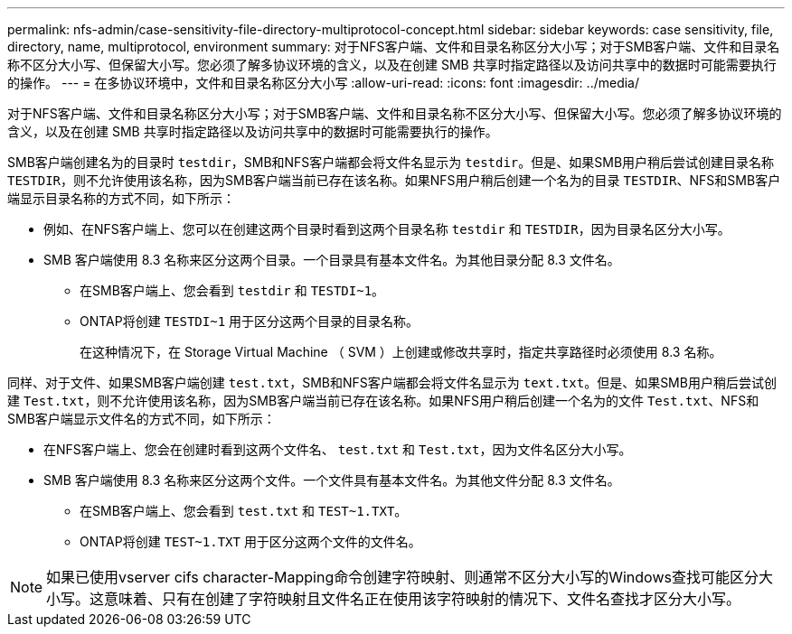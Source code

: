 ---
permalink: nfs-admin/case-sensitivity-file-directory-multiprotocol-concept.html 
sidebar: sidebar 
keywords: case sensitivity, file, directory, name, multiprotocol, environment 
summary: 对于NFS客户端、文件和目录名称区分大小写；对于SMB客户端、文件和目录名称不区分大小写、但保留大小写。您必须了解多协议环境的含义，以及在创建 SMB 共享时指定路径以及访问共享中的数据时可能需要执行的操作。 
---
= 在多协议环境中，文件和目录名称区分大小写
:allow-uri-read: 
:icons: font
:imagesdir: ../media/


[role="lead"]
对于NFS客户端、文件和目录名称区分大小写；对于SMB客户端、文件和目录名称不区分大小写、但保留大小写。您必须了解多协议环境的含义，以及在创建 SMB 共享时指定路径以及访问共享中的数据时可能需要执行的操作。

SMB客户端创建名为的目录时 `testdir`，SMB和NFS客户端都会将文件名显示为 `testdir`。但是、如果SMB用户稍后尝试创建目录名称 `TESTDIR`，则不允许使用该名称，因为SMB客户端当前已存在该名称。如果NFS用户稍后创建一个名为的目录 `TESTDIR`、NFS和SMB客户端显示目录名称的方式不同，如下所示：

* 例如、在NFS客户端上、您可以在创建这两个目录时看到这两个目录名称 `testdir` 和 `TESTDIR`，因为目录名区分大小写。
* SMB 客户端使用 8.3 名称来区分这两个目录。一个目录具有基本文件名。为其他目录分配 8.3 文件名。
+
** 在SMB客户端上、您会看到 `testdir` 和 `TESTDI~1`。
** ONTAP将创建 `TESTDI~1` 用于区分这两个目录的目录名称。
+
在这种情况下，在 Storage Virtual Machine （ SVM ）上创建或修改共享时，指定共享路径时必须使用 8.3 名称。





同样、对于文件、如果SMB客户端创建 `test.txt`，SMB和NFS客户端都会将文件名显示为 `text.txt`。但是、如果SMB用户稍后尝试创建 `Test.txt`，则不允许使用该名称，因为SMB客户端当前已存在该名称。如果NFS用户稍后创建一个名为的文件 `Test.txt`、NFS和SMB客户端显示文件名的方式不同，如下所示：

* 在NFS客户端上、您会在创建时看到这两个文件名、 `test.txt` 和 `Test.txt`，因为文件名区分大小写。
* SMB 客户端使用 8.3 名称来区分这两个文件。一个文件具有基本文件名。为其他文件分配 8.3 文件名。
+
** 在SMB客户端上、您会看到 `test.txt` 和 `TEST~1.TXT`。
** ONTAP将创建 `TEST~1.TXT` 用于区分这两个文件的文件名。




[NOTE]
====
如果已使用vserver cifs character-Mapping命令创建字符映射、则通常不区分大小写的Windows查找可能区分大小写。这意味着、只有在创建了字符映射且文件名正在使用该字符映射的情况下、文件名查找才区分大小写。

====
